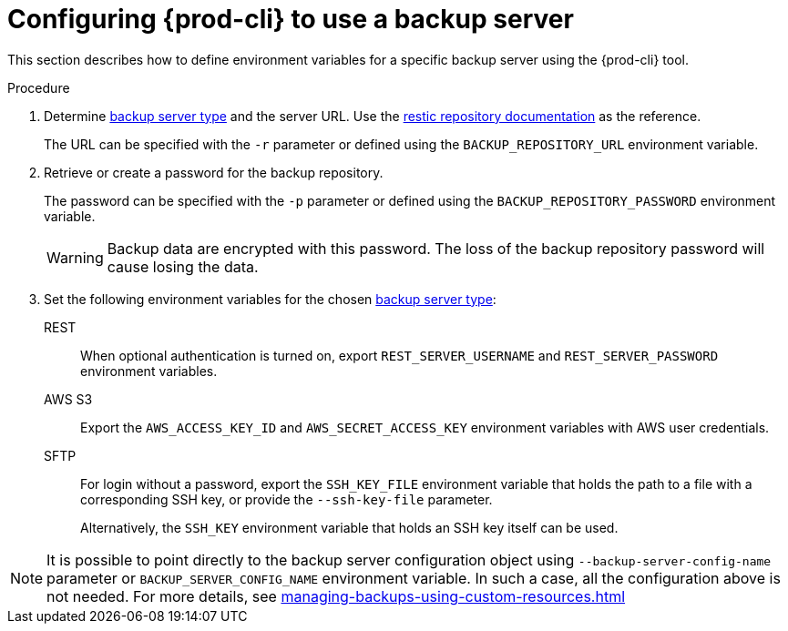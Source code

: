 [id="configuring-prod-cli-to-use-a-backup-server"]
= Configuring {prod-cli} to use a backup server

This section describes how to define environment variables for a specific backup server using the {prod-cli} tool.

.Procedure

. Determine xref:backup-and-disaster-recovery.adoc#supported-backup-servers_{context}[backup server type] and the server URL. Use the link:https://restic.readthedocs.io/en/latest/030_preparing_a_new_repo.html[restic repository documentation] as the reference.
+
The URL can be specified with the `-r` parameter or defined using the `BACKUP_REPOSITORY_URL` environment variable.

. Retrieve or create a password for the backup repository.
+
The password can be specified with the `-p` parameter or defined using the `BACKUP_REPOSITORY_PASSWORD` environment variable.
+
[WARNING]
====
Backup data are encrypted with this password. The loss of the backup repository password will cause losing the data.
====

. Set the following environment variables for the chosen xref:backup-and-disaster-recovery.adoc#supported-backup-servers_{context}[backup server type]:

REST:: When optional authentication is turned on, export `REST_SERVER_USERNAME` and `REST_SERVER_PASSWORD` environment variables.

AWS S3:: Export the `AWS_ACCESS_KEY_ID` and `AWS_SECRET_ACCESS_KEY` environment variables with AWS user credentials.

SFTP:: For login without a password, export the `SSH_KEY_FILE` environment variable that holds the path to a file with a corresponding SSH key, or provide the `--ssh-key-file` parameter.
+
Alternatively, the `SSH_KEY` environment variable that holds an SSH key itself can be used.

[NOTE]
====
It is possible to point directly to the backup server configuration object using `--backup-server-config-name` parameter or `BACKUP_SERVER_CONFIG_NAME` environment variable.
In such a case, all the configuration above is not needed. For more details, see xref:managing-backups-using-custom-resources.adoc[]
====
